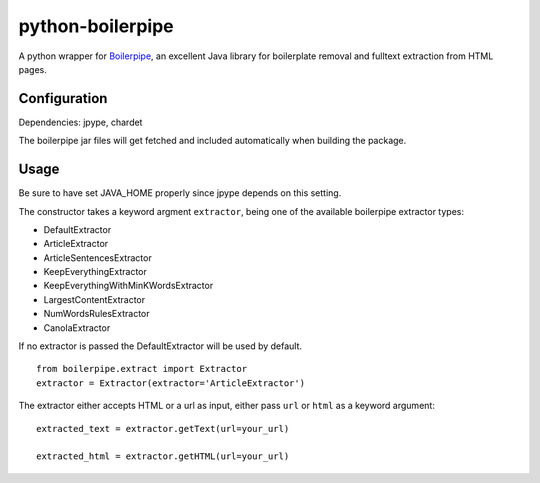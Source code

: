 =================
python-boilerpipe
=================

A python wrapper for Boilerpipe_, an excellent Java library for boilerplate removal and fulltext extraction from HTML pages. 

Configuration
=============

Dependencies:
jpype, chardet

The boilerpipe jar files will get fetched and included automatically when building the package.

Usage
=====

Be sure to have set JAVA_HOME properly since jpype depends on this setting.

The constructor takes a keyword argment ``extractor``, being one of the available boilerpipe extractor types:

- DefaultExtractor
- ArticleExtractor
- ArticleSentencesExtractor
- KeepEverythingExtractor
- KeepEverythingWithMinKWordsExtractor
- LargestContentExtractor
- NumWordsRulesExtractor
- CanolaExtractor

If no extractor is passed the DefaultExtractor will be used by default.

::

    from boilerpipe.extract import Extractor
    extractor = Extractor(extractor='ArticleExtractor')

The extractor either accepts HTML or a url as input, either pass ``url`` or ``html`` as a keyword argument::

	extracted_text = extractor.getText(url=your_url)
	
	extracted_html = extractor.getHTML(url=your_url)

.. _Boilerpipe: http://code.google.com/p/boilerpipe/ 